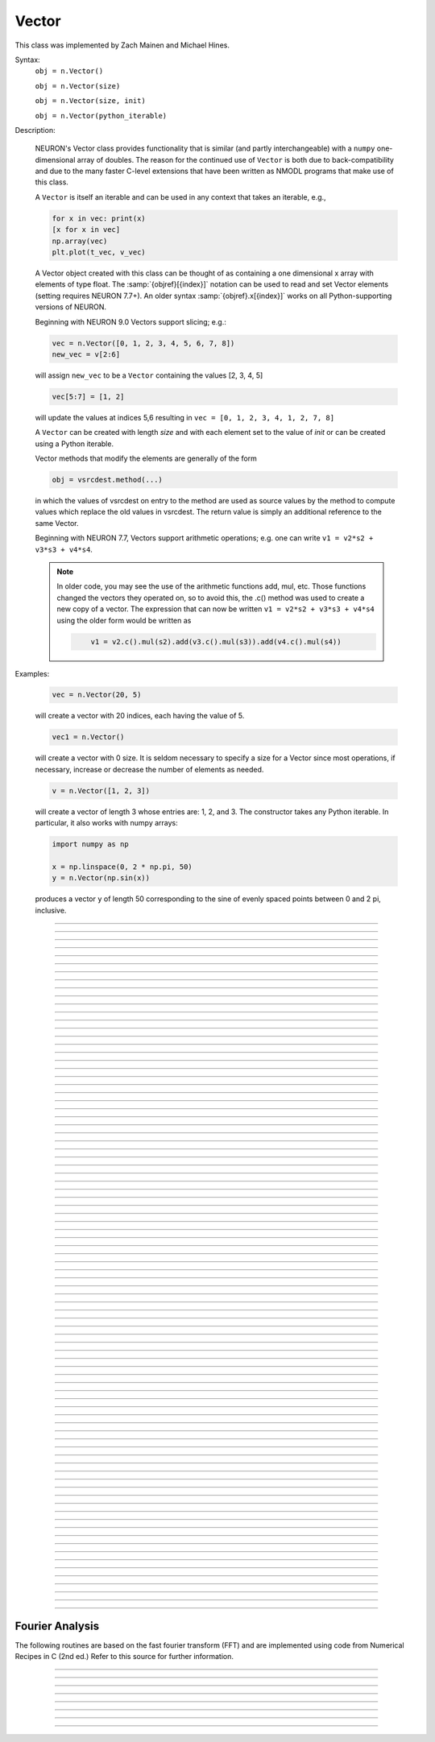 .. _vect:

         
Vector
------



.. class:: Vector

         
    This class was implemented by Zach Mainen and Michael Hines.
         
    Syntax:
        ``obj = n.Vector()``

        ``obj = n.Vector(size)``

        ``obj = n.Vector(size, init)``
        
        ``obj = n.Vector(python_iterable)``

    Description:

        NEURON's Vector class provides functionality that is similar (and partly interchangeable) with a ``numpy``
        one-dimensional array of doubles.  
        The reason for the continued use of ``Vector`` is both due to back-compatibility and due to the many faster C-level
        extensions that have been written as NMODL programs that make use of this class.

        A ``Vector`` is itself an iterable and can be used in any context that takes an iterable, e.g.,

        .. code-block::
           python

           for x in vec: print(x)
           [x for x in vec]
           np.array(vec)
           plt.plot(t_vec, v_vec)

        A Vector object created with this class can be thought of as 
        containing a  one dimensional x array with elements of type float.
        The :samp:`{objref}[{index}]` notation can be used to read and set Vector elements
        (setting requires NEURON 7.7+). An older syntax :samp:`{objref}.x[{index}]` works on
        all Python-supporting versions of NEURON.

        Beginning with NEURON 9.0 Vectors support slicing; e.g.:

        .. code-block::
            python

            vec = n.Vector([0, 1, 2, 3, 4, 5, 6, 7, 8])
            new_vec = v[2:6]

        will assign ``new_vec`` to be a ``Vector`` containing the values [2, 3, 4, 5]

        .. code-block::
            python

            vec[5:7] = [1, 2]

        will update the values at indices 5,6 resulting in ``vec = [0, 1, 2, 3, 4, 1, 2, 7, 8]``

        A ``Vector`` can be created with length *size* and with each element set to the value of *init* or can be created using
        a Python iterable.
         
        Vector methods that modify the elements are generally of the form 

        .. code-block::
            none

            obj = vsrcdest.method(...) 

        in which the values of vsrcdest on entry to the 
        method are used as source values by the method to compute values which replace 
        the old values in vsrcdest.  The return value is simply an additional reference to the same Vector.

        Beginning with NEURON 7.7, Vectors support arithmetic operations; e.g. one can write
        ``v1 = v2*s2 + v3*s3 + v4*s4``.
        
        .. note::
        
            In older code, you may see the use of the arithmetic functions
            add, mul, etc. Those functions changed the vectors they operated on, so to avoid this,
            the .c() method was used to create a new copy of a vector. The expression that can
            now be written ``v1 = v2*s2 + v3*s3 + v4*s4`` using the older form would be written as

            .. code-block::
                none

                    v1 = v2.c().mul(s2).add(v3.c().mul(s3)).add(v4.c().mul(s4))          

    Examples:

        .. code-block::
            python

            vec = n.Vector(20, 5)

        will create a vector with 20 indices, each having the value of 5. 

        .. code-block::
            python

            vec1 = n.Vector()

        will create a vector with 0 size.  It is seldom 
        necessary to specify a size for a Vector since most operations, if necessary, 
        increase or decrease the number of elements as needed. 
        
        .. code-block::
            python
            
            v = n.Vector([1, 2, 3])
        
        will create a vector of length 3 whose entries are: 1, 2, and 3. The
        constructor takes any Python iterable. In particular, it also works
        with numpy arrays:
        
        .. code-block::
            python
            
            import numpy as np
            
            x = np.linspace(0, 2 * np.pi, 50)
            y = n.Vector(np.sin(x))
        
        produces a vector ``y`` of length 50 corresponding to the sine of evenly
        spaced points between 0 and 2 pi, inclusive.
         

    .. seealso::
        :data:`Vector.x`, :meth:`Vector.resize`, :meth:`Vector.apply`
         
----



.. data:: Vector.x


    Syntax:
        ``vec.x[index]``


    Description:
        Elements of a vector can be accessed with ``vec.x[index]`` notation for either access or assignment. 
        Vector indices range from 0 to len(Vector)-1 
        Vector contents can also be accessed with ``vec.get(index)`` or set with ``vec.set(index, value)``

        **This is not recommended for new code; use vec[index] instead.**

    Example:
        ``print(vec.x[0], vec[0])`` prints the value of the 0th (first) element twice. 
         
        ``vec.x[i] = 3`` sets the i'th element to 3. Beginning with NEURON 7.7, it suffices
        to write ``vec[i] = 3`` instead.

        .. code-block::
            python

            h.xpanel("show a field editor") 
            h.xpvalue("last element", vec._ref_x[len(vec)-1]) 
            h.xpanel() 

        Note, however, that there is a potential difficulty with the :func:`xpvalue` field 
        editor since, if vec is resized to be larger than :meth:`Vector.buffer_size` a reallocation of the
        memory will cause the pointer to be invalid. In this case, the field editor will display the string, "Free'd". 

    .. warning::
        ``vec.x[-1]`` or ``vec[-1]`` return or set the value of the last element of the vector but ``vec._ref_x`` cannot be accessed in
        this way.

----

.. method:: Vector.size


    Syntax:
        ``size = vec.size()``


    Description:
        Deprecated in favor of ``len(vec)``; note that ``len(vec) == vec.size()``
        Return the number of elements in the vector. The last element has the index: 
        ``vec.size() - 1`` which can be abbreviated using -1 as above.

        .. code-block::
            python
            
            for i in range(vec.size()):
                print(vec[i])
        
    .. note::
            
        ``for`` loops can also use Vector as an iterable

        .. code-block::
            python

            for item in vec: print(item)

    .. note::
    
        There is a distinction between the size of a vector and the 
        amount of memory allocated to hold the vector. Generally, memory is only 
        freed and reallocated if the size needed is greater than the memory storage 
        previously allocated to the vector. Thus the memory used by vectors 
        tends to grow but not shrink. To reduce the memory used by a vector, one 
        can explicitly call :meth:`Vector.buffer_size` . 
         
    .. seealso::
        :meth:`Vector.buffer_size`

----

.. method:: Vector.resize

    Syntax:
        ``obj = vsrcdest.resize(new_size)``

    Description:
        Resize the ``Vector``.  If the ``Vector`` is made smaller, then trailing elements 
        will be zeroed.  If it is expanded, the new elements will be initialized to 0.0;
        original elements will remain unchanged. 
         
        Warning: Any function that 
        resizes the ``Vector`` to a larger size than its available space will reallocate and thereby
        make existing pointers to the elements invalid 
        (see note in :meth:`Vector.size`). 
        For example, resizing Vectors that have been plotted will remove that Vector 
        from the plot list. Other functions may not be so forgiving and result in 
        a memory error (segmentation violation or unhandled exception). 

    Example:

        .. code-block::
            python

            vec = n.Vector(20, 5) 
            vec.resize(30)  # Appends 10 elements, each having a value of 0
            vec.printf()
            vec.resize(10)  # removes the last 20 elements; values of the first 10 elements are unchanged
        
    .. seealso::
        :meth:`Vector.buffer_size`

----

.. method:: Vector.buffer_size

    Syntax:
        ``space = vsrc.buffer_size()``

        ``space = vsrc.buffer_size(request)``

    Description:
        Returns the length of the double precision array memory allocated to hold the 
        vector. This is NOT the size of the vector. The vector size can efficiently 
        grow up to this value without reallocating memory. 
         
        With an argument, frees the old memory space and allocates new 
        memory space for the vector, copying old element values to the new elements. 
        If the request is less than the size, the size is truncated to the request. 
        For vectors that grow continuously, it may be more efficient to 
        allocate enough space at the outset, or else occasionally change the 
        buffer_size by larger chunks. It is not necessary to worry about the 
        efficiency of growth during a Vector.record since the space available 
        automatically increases by doubling. 

    Example:

        .. code-block::
            python

            y = n.Vector(10) 
            print(len(y))
            print(y.buffer_size())
            y.resize(5) 
            print(len(y))
            print(y.buffer_size())
            print(y.buffer_size(100))
            print(len(y))

----

.. method:: Vector.get


    Syntax:
        ``x = vec.get(index)``

    Description:
        Return the value of a vector element index.

        It is simpler in Python to write ``x = vec[index]`` instead.

----

.. method:: Vector.set


    Syntax:
        ``obj = vec.set(index, value)``


    Description:
        Set vector element index to value.  Equivalent to ``vec[i] = valu`` notation.

----

.. method:: Vector.fill

    Syntax:
        ``obj = vsrcdest.fill(value)``

        ``obj = vsrcdest.fill(value, start, end)``

    Description:
        The first form assigns *value* to every element in vsrcdest. 
         
        If *start* and *end* arguments are present, they specify the index range for the assignment. 

    Example:

        .. code-block::
            python

            vec = n.Vector(20, 5) 
            vec.fill(9, 2, 7) 

        assigns 9 to ``vec[2]`` through ``vec[7]`` 
        (a total of 6 = 7 - 2 + 1 elements) 

        An alternative to the last line using regular Python syntax would be to use slicing:
        .. code-block::
            python

            vec[2:8] = [9] * 6
        
        (The slice index is 2:8 because the beginning is included but the end is not.)

    .. seealso::
        :meth:`Vector.indgen`, :meth:`Vector.append`

----

.. method:: Vector.label

    Syntax:
        ``s = vec.label()``
        
        ``s = vec.label(str_type)``

    Description:
        Label the vector with a string. 
        The return value is the label, which is an empty string if no label has been set. 
        Labels are printed on a Graph when the :meth:`Graph.plot` method is called. 

    Example:

        .. code-block::
            python

            from neuron import n
            vec = n.Vector() 
            print(vec.label())
            vec.label("hello") 
            print(vec.label())


    .. seealso::
        :meth:`Graph.family`, :meth:`Graph.beginline`

----

.. method:: Vector.record

    Syntax:
        ``vdest = vdest.record(var_reference)``

        ``vdest = vdest.record(var_reference, Dt)``

        ``vdest = vdest.record(var_reference, tvec)``

        ``vdest = vdest.record(point_process_object, var_reference, ...)``


    Description:
        Save the stream of values of "*var*" during a simulation into the ``vdest`` vector. 
        Previous record and play specifications of this :class:`Vector` (if any) are destroyed. 
         
        Details: 

        NEURON pointers in python are handled using the ``_ref_`` syntax.  e.g., ``soma(0.5)._ref_v``
    To save a scalar from NEURON that scalar must exist in NEURON's scope.
    

        Transfers take place on exit from :func:`finitialize` and on exit from :func:`fadvance`. 
        At the end of :func:`finitialize`, ``v[0] = var``. At the end of :func:`fadvance`, 
        *var* will be saved if ``t`` (after being incremented by :func:`fadvance`) 
        is equal or greater than the associated time of the 
        next index. The system maintains a set of record vectors and the vector will 
        be removed from the list if the vector or var is destroyed. 
        The vector is automatically increased in size by 100 elements at a time 
        if more space is required, so efficiency will be slightly improved if one 
        creates vectors with sufficient size to hold the entire stream, and plots will 
        be more persistent (recall that resizing may cause reallocation of memory 
        to hold elements and this will make pointers invalid). 
         
        The record semantics can be thought of as:
 
        ``var(t) -> v[index]`` 
         
        The default relationship between ``index`` and 
        ``t`` is ``t = index*dt``. 
 
        In the second form, ``t = index*Dt``. 
 
        In the third form, ``t = tvec[index]``. 
         
        For the local variable timestep method, :meth:`CVode.use_local_dt` and/or multiple 
        threads, :meth:`ParallelContext.nthread` , it is 
        often helpful to provide specific information about which cell the 
        *var* pointer is associated with by inserting as the first arg some POINT_PROCESS 
        object which is located on the cell. This is necessary if the pointer is not 
        a RANGE variable and is much more efficient if it is. The fixed step and global 
        variable time step method do not need or use this information for the 
        local step method but will use it for multiple threads. It is therefore 
        a good idea to supply it if possible. 

        Prior to version 7.7, the record method returned 1.0 .

    .. warning::
        record/play behavior is reasonable but surprising if :data:`dt` is greater than 
        ``Dt``. Things work best if ``Dt`` happens to be a multiple of :data:`dt`. All combinations 
        of record ; play ; ``Dt =>< dt`` ; and tvec sequences 
        have not been tested. 

    Example:

        If NEURON has loaded its standard run library, the time course of membrane potential in the
    middle of a section called "terminal" can be captured to a vector called dv by

        .. code-block::
            python

            dv = n.Vector().record(terminal(0.5)._ref_v) 
            h.run() 

        Note that the next "run" will overwrite the previous time course stored 
        in the vector as it automatically performs an "init" before running a simulation.
    Thus dv should be copied to another vector ( see :func:`copy` ). 
        To remove 
        dv from the list of record vectors, the easiest method is to destroy the instance 
        with 
        ``dv = n.Vector()`` 

        Any of the following makes NEURON load its standard run library:

        - starting NEURON by executing `nrngui -python`
        - executing any of the following statements:
          - from neuron import gui    # also brings up the NEURON Main Menu
          - n.load_file("noload.hoc") # does not bring up the NEURON Main Menu
          - n.load_file("stdrun.hoc") # does not bring up the NEURON Main Menu


    .. seealso::
        :func:`finitialize`, :func:`fadvance`, :func:`play`, :data:`t`, :func:`play_remove`

         

----

.. method:: Vector.play

    Syntax:
        ``vdest = vsrc.play(var_reference, Dt)``

        ``vdest = vsrc.play(var_reference, tvec)``

        ``vdest = vsrc.play(index)``

        ``vdest = vsrc.play(var_reference or stmt, tvec, continuous)``

        ``vdest = vsrc.play(var_reference or stmt, tvec, indices_of_discontinuities_vector)``

        ``vdest = vsrc.play(point_process_object, var_reference, ...)``


    Description:
        The ``vsrc`` vector values are assigned to the "*var*" variable during a simulation. 
         
        The same vector can be played into different variables. 
         
        The index form immediately sets the var (or executes the stmt) with the 
        value of vsrc[index] 
         
        The play semantics can be thought of as 
        ``v[index] -> var(t)`` where t(index) is Dt*index or tvec[index] 
        The discrete event delivery system is used to determine the precise 
        time at which values are copied from vsrc to var. Note that for variable 
        step methods, unless continuity is specifically requested, the function 
        is a step function. Also, for the local variable dt method, var MUST be 
        associated with the cell that contains the section accessed via sec=sec in the arg list 
        (but see the paragraph below about the use of a point_process_object 
        inserted as the first arg). 
         
        For the fixed step method, 
        transfers take place on entry to :func:`finitialize` and  on entry to :func:`fadvance`. 
        At the beginning of :func:`finitialize`, ``var = v[0]``. On :func:`fadvance` a transfer will 
        take place if t will be equal 
        or greater than the associated time of the next index after the ``fadvance`` increment.
    For the variable step methods, transfers take place exactly at the times specified by the Dt 
        or tvec arguments. 
         
        The system maintains a set of play vectors and the vector will be removed 
        from the list if the vector or var is destroyed. 
        If the end of the vector is reached, no further transfers are made (``var`` becomes 
        constant) 
         
        Note well: for the fixed step method, 
        if ``fadvance`` exits with time equal to ``t`` (ie enters at time t-dt), 
        then on entry to ``fadvance``, *var* is set equal to the value of 
        the vector at the index 
        appropriate to time t. Execute tests/nrniv/vrecord.py to see what this implies 
        during a simulation. ie the value of var from ``t-dt`` to t played into by 
        a vector is equal to the value of the vector at ``index(t)``. If the vector 
        was meant to serve as a continuous stimulus function, this results in 
        a first order correct simulation with respect to dt. If a second order correct 
        simulation is desired, it is necessary (though perhaps not sufficient since 
        all other equations in the system must also be solved using methods at least 
        second order correct) to fill the vector with function values at f((i-.5)*dt). 
         
        When continuous is 1 then linear interpolation is used to define the values 
        between time points. However, events at each Dt or tvec are still used 
        and that has beneficial performance implications for variable step methods 
        since vsrc is equivalent to a piecewise linear function and variable step 
        methods can excessively reduce dt as one approaches a discontinuity in 
        the first derivative. Note that if there are discontinuities in the 
        function itself, then tvec should have adjacent elements with the same 
        time value. When a value is greater than the range of 
        the t vector, linear extrapolation of the last two points is used 
        instead of a constant last value. If a constant outside the range 
        is desired, make sure the last two points have the same y value and 
        have different t values (if the last two values are at the same time, 
        the constant average will be returned). 
         
        The ``indices_of_discontinuities_vector`` argument is used to 
        specify the indices in tvec of the times at which discrete events should 
        be used to notify that a discontinuity in the function, or any derivative 
        of the function, occurs. Presently, linear interpolation is used to 
        determine var(t) in the interval between these discontinuities (instead of 
        cubic spline) so the length of steps used by variable step methods near 
        the breakpoints depends on the details of how the parameter being played 
        into affects the states. 
         
        For the local variable timestep method, :meth:`CVode.use_local_dt` and/or multiple 
        threads, :meth:`ParallelContext.nthread` , it is 
        often helpful to provide specific information about which cell the 
        *var* pointer is associated with by inserting as the first arg some POINT_PROCESS 
        object which is located on the cell. This is necessary if the pointer is not 
        a RANGE variable and is much more efficient if it is. The fixed step and global 
        variable time step method do not need or use this information for the 
        local step method but will use it for multiple threads. It is therefore 
        a good idea to supply it if possible. 

        Prior to version 7.7, the play method returned 1.0 .

    .. seealso::
        :meth:`Vector.record`, :meth:`Vector.play_remove`
    
    Example of playing into an Iclamp for varying current:

        .. code-block::
            python

            from neuron import n
            import pylab as plt, numpy as np
            n.load_file('stdrun.hoc')
            sec = n.Section('sec')
            sec.insert(n.pas)
            inp = np.zeros(500)
            inp[50:250] = 1
            pvec = n.Vector().from_python(inp)
            stim = n.IClamp(sec(0.5))
            stim.dur = 1e9
            pvec.play(stim, stim._ref_amp, True)
            rd = {k:n.Vector().record(v) for k,v in zip(['t', 'v', 'stim_i', 'amp'],
                                                        [n._ref_t, sec(0.5)._ref_v, stim._ref_i, stim._ref_amp])}
            h.v_init, h.tstop= -70, 500
            h.run()
            plt.plot(rd['t'], rd['v'])
            plt.show()

            
    Example of playing into a segment's ina:

        .. code-block::
            python
        
            from neuron import n, gui
            import numpy as np

            # create a geometry
            soma = n.Section('soma')

            # insert variables for sodium ions
            soma.insert(h.na_ion)

            # driving stimulus
            t = n.Vector(np.linspace(0, 2 * np.pi, 50))
            y = n.Vector(np.sin(t))

            # play the stimulus into soma(0.5)'s ina
            # the last True means to interpolate; it's not the default, but unless
            # you know what you're doing, you probably want to pass True there
            y.play(soma(0.5)._ref_ina, t, True)

            # setup a graph
            g = n.Graph()
            g.addvar("ina", soma(0.5)._ref_ina)
            g.size(0, 6.28, -1, 1)
            h.graphList[0].append(g)

            # run the simulation
            n.finitialize(-65)
            n.continuerun(6.28)


    A runnable example of using this method for a time-varying current clamp is available
    `here <https://colab.research.google.com/drive/1Jj7Ke1kZSGja1FNNj66XGCdOruKY_oqS?usp=sharing>`_.

----

.. method:: Vector.play_remove


    Syntax:
        ``v.play_remove()``

    Description:
        Removes the vector from BOTH record and play lists. 
        Note that the vector is automatically removed if 
        the variable which is recorded or played is destroyed 
        or if the vector is destroyed. 
        This function is used in those 
        cases where one wishes to keep the vector data even under subsequent runs. 
         
    .. seealso::
        :meth:`Vector.record`, :meth:`Vector.play`
         
----

.. method:: Vector.indgen


    Syntax:
        ``obj = vsrcdest.indgen()``

        ``obj = vsrcdest.indgen(stepsize)``

        ``obj = vsrcdest.indgen(start,stepsize)``

        ``obj = vsrcdest.indgen(start,stop,stepsize)``


    Description:
        Fill the elements of a vector with a sequence of values.  With no 
        arguments, the sequence is integers from 0 to (size-1). 
         
        With only *stepsize* passed, the sequence goes from 0 to 
        *stepsize**(size-1) 
        in steps of *stepsize*.  *Stepsize* does not have to be an integer. 
         
        With *start*, *stop* and *stepsize*, 
        the vector is resized to be 1 + (*stop* - $varstart)/*stepsize* long and the sequence goes from 
        *start* up to and including *stop* in increments of *stepsize*. 

    Example:

        .. code-block::
            python

            vec = n.Vector(100) 
            vec.indgen(5) 

        creates a vector with 100 elements going from 0 to 495 in increments of 5. 

        .. code-block::
            python

            vec.indgen(50, 100, 10) 

        reduces the vector to 6 elements going from 50 to 100 in increments of 10. 

        .. code-block::
            python

            vec.indgen(90, 1000, 30) 

        expands the vector to 31 elements going from 90 to 990 in increments of 30. 
        This is roughly equivalent to the Python code:

        .. code-block::
            python

            vec = n.Vector(range(90, 1000, 30))

        In this case, ``range`` returns a generator and is very memory-efficient.
        By contrast, if we used ``np.arange``, that would create a ``numpy`` array
        which would then be copied over to a new :class:`Vector` object. In most
        cases, readability is a bigger concern than memory and time efficiency,
        but you must decide for yourself which is more important.

    .. seealso::
        :meth:`Vector.fill`, :meth:`Vector.append`
         
----

.. method:: Vector.append

    Syntax:
        ``obj = vsrcdest.append(vec1, vec2, ...)``

    Description:
        Concatenate values onto the end of a vector. 
        The arguments may be either scalars or vectors. 
        The values are appended to the end of the ``vsrcdest`` vector. 

    Example:

        .. code-block::
            python

            vec = n.Vector(10,4) 
            vec1 = n.Vector(10,5) 
            vec2 = n.Vector(10,6) 
            vec.append(vec1, vec2, 7, 8, 9) 
            vec.append(n.Vector([4,1,2,7]))

        turns ``vec`` into a 37 element vector, whose first ten elements = 4, whose 
        second ten elements = 5, whose third ten elements = 6, and whose 31st, 32nd, 
        and 33rd elements = 7, 8, and 9, and 34-37 are 4,1,2,7.  Note that the Vector created to pass the Python list
    into append is immediately discarded. Remember, index 32 refers to the 33rd element. 
         
----

.. method:: Vector.insrt


    Syntax:
        ``obj = vsrcdest.insrt(index, vec1, vec2, ...)``


    Description:
        Inserts values before the index element. 
        The arguments may be either scalars or vectors. 
         
        ``obj.insrt(obj.size, ...)`` is equivalent to ``obj.append(...)`` 
         
----

.. method:: Vector.remove


    Syntax:
        ``obj = vsrcdest.remove(index)``

        ``obj = vsrcdest.remove(start, end)``

    Description:
        Remove the indexed element (or inclusive range) from the vector. 
        The vector is resized. 

----

.. method:: Vector.contains

    Syntax:
        ``numerical_truth_value = vsrc.contains(value)``

    Description:
        Return whether or not 
        the vector contains *value* as at least one 
        of its elements (to within :data:`float_epsilon`). It returns True if the value is found; otherwise
    it returns False. (In NEURON 7.5 and before, this method returned 1 or 0 instead of True or False, respectively.)
    
    Example:

        .. code-block::
            python

            vec = n.Vector(range(0, 49, 5)) 
            vec.contains(30) 

        returns True, meaning the ``Vector`` does contain an element whose value is 30. 

        .. code-block::
            python

            vec.contains(50) 

        returns False.  The vector does not contain an element whose value is 50. 

    .. note::
    
        An n.Vector is a Python iterable, so you can also use Python's ``in``
        keyword: ``5 in n.Vector([1, 5])`` returns ``True``.
    
        
         

----



.. method:: Vector.copy


    Syntax:
        ``obj = vdest.copy(vsrc)``

        ``obj = vdest.copy(vsrc, dest_start)``

        ``obj = vdest.copy(vsrc, src_start, src_end)``

        ``obj = vdest.copy(vsrc, dest_start, src_start, src_end)``

        ``obj = vdest.copy(vsrc, dest_start, src_start, src_end, dest_inc, src_inc)``

        ``obj = vdest.copy(vsrc, vsrcdestindex)``

        ``obj = vdest.copy(vsrc, vsrcindex, vdestindex)``


    Description:
        Copies some or all of ``vsrc`` into ``vdest``. 
        This function can be slightly more efficient than slicing or :meth:`Vector.c` since 
        if vdest contains enough space, memory will not have to 
        be allocated for it. Also it is convenient for those cases 
        in which ``vdest`` is being plotted and therefore reallocation 
        of memory (with consequent removal of vdest from the Graph) 
        is to be explicitly avoided. 


        If the ``dest_start`` argument is present (an integer index), 
        source elements (beginning at ``src[0]``) 
        are copied to ``vdest`` beginning at ``dest[dest_start]``, 
        ``src_start`` and ``src_end`` here refer to indices of ``vsrc``, 
        not ``vdest``. If ``vdest`` is too small for the size required by ``vsrc`` and the 
        arguments, then it is resized to hold the data. 
        If the ``dest`` is larger than required AND there is more than one 
        argument the ``dest`` is NOT resized. 
        One may use -1 for the 
        src_end argument to specify the entire size (instead of the tedious ``len(src)-1``) 
         
        If the second (and third) argument is a :class:`Vector`, 
        the elements of that ``Vector`` are the 
        indices of the ``vsrc`` to be copied to the same indices of the ``vdest``. 
        In this case, the ``vdest`` is not resized and any indices that are out of 
        range of either ``vsrc`` or ``vdest`` are ignored. This function allows mapping 
        of a subset of a source vector into the subset of a destination vector. 
         


    Example:
        To copy the odd elements use:
 
        .. code-block::
            python
        
 
            v1 = n.Vector(range(30))
            v1.printf() 
            
            v2 = n.Vector() 
            v2.copy(v1, 0, 1, -1, 1, 2) 
            v2.printf() 

        To merge or shuffle two vectors into a third, use:
 
        .. code-block::
            python
            
            v1 = n.Vector(range(15)) 
            v1.printf() 
            v2 = n.Vector(range(0, 150, 10)) 
            v2.printf() 
            
            v3 = n.Vector() 
            v3.copy(v1, 0, 0, -1, 2, 1) 
            v3.copy(v2, 1, 0, -1, 2, 1) 
            v3.printf()


    Example:

        .. code-block::
            python

            vec = n.Vector(100, 10) 
            vec1 = n.Vector(range(5, 110, 10)) 
            vec.copy(vec1, 50, 3, 6) 

        turns ``vec`` from a 100 element into a 54 element vector. 
        The first 50 elements will each have the value 10 and the last four will 
        have the values 35, 45, 55, and 65 respectively. 

    .. warning::
        Vectors copied to themselves are not usually what is expected. eg. 

        .. code-block::
            python

            vec = n.Vector(range(20))
            vec.copy(vec, 10) 

        produces  a 30 element vector cycling three times from 0 to 9. However 
        the self copy may work if the src index is always greater than or equal 
        to the destination index. 

         

----



.. method:: Vector.c


    Syntax:
        ``newvec = vsrc.c()``

        ``newvec = vsrc.c(srcstart)``

        ``newvec = vsrc.c(srcstart, srcend)``


    Description:
        Return a new ``n.Vector`` which is a copy of the ``vsrc`` Vector, but does not copy 
        the label. For a complete copy including the label use :meth:`Vector.cl`. 
        (Identical to the :meth:`Vector.at` function but has a short name that suggests 
        copy or clone). Useful in the construction of filter chains. 

        In versions of NEURON before 7.7, this was often used in building Vectors
        from other Vectors, e.g. ``vec2 = vec1.c().add(1)``; in new code, it is
        recommended to use the shorter equivalent ``vec2 = vec1 + 1``.

        The three syntaxes shown above are equivalent to the following slices:
        * ``newvec = vsrc[:]``
        * ``newvec = vsrc[srcstart:]``
        * ``newvec = vsrc[srcstart:srcend + 1]``

        In particular, slices are copies (not views) into a :class:`Vector` and the 
        ``srcend`` argument is included when using the ``.c`` method.

         

----



.. method:: Vector.cl


    Syntax:
        ``newvec = vsrc.cl()``

        ``newvec = vsrc.cl(srcstart)``

        ``newvec = vsrc.cl(srcstart, srcend)``


    Description:
        Return a n.Vector which is a copy, including the label, of the vsrc vector. 
        (Similar to the :meth:`Vector.c` function which does not copy the label) 
        Useful in the construction of filter chains.
        ``srcend``, if specified, is included.

         

----



.. method:: Vector.at


    Syntax:
        ``newvec = vsrc.at()``

        ``newvec = vsrc.at(start)``

        ``newvec = vsrc.at(start, end)``


    Description:
        Return a :class:`Vector` consisting of all or part of another. 
         
        This function predates the introduction of the vsrc.c, "clone", function 
        which is synonymous but is retained for backward compatibility. 
         
        It merely avoids the necessity of a ``vdest = n.Vector()`` command and 
        is equivalent to 

        .. code-block::
            python

            vdest = n.Vector() 
            vdest.copy(vsrc, start, end) 


    Example:

        .. code-block::
            python

            vec = n.Vector(range(10, 51, 2)) 
            vec1 = vec.at(2, 10) 

        creates ``vec1`` with 9 elements which correspond to the values at indices 
        2 - 10 in ``vec``.  The contents of ``vec1`` would then be, in order: 14, 16, 18, 
        20, 22, 24, 26, 28, 30. 

         

----



.. method:: Vector.from_double


    Syntax:
        ``obj = vdest.from_double(n, pointer)``


    Description:
        Resizes the :class:`Vector` to size ``n`` and copies the values from the double array 
        to the vector.
        
    Examples:
    
        Interacting with a HOC array:
        
        .. code-block::
            python
            
            from neuron import n
            
            # create and populate a HOC array
            h('double px[5]')
            h.px[0] = 5
            h.px[3] = 2
            
            # transfer the data
            v.from_double(5, n._ref_px[0])
            
            # print out the vector
            v.printf()
        
        Copying from a numpy array into an existing vector:
        
        .. code-block::
            python
            
            from neuron import n
            import neuron
            import numpy as np

            # the 'd' here indicates that this is an array of doubles
            a = np.array([5, 1, 6], 'd')
            v = n.Vector()

            v.from_double(3, neuron.numpy_element_ref(a, 0))

            v.printf()
            
            
            
        
    .. note::
    
        To create         
        a new vector from a numpy array just use
        ``v = n.Vector(python_iterable)``.
            

----



.. method:: Vector.where


    Syntax:
        ``obj = vdest.where(vsource, opstring, value1)``

        ``obj = vdest.where(vsource, op2string, value1, value2)``

        ``obj = vsrcdest.where(opstring, value1)``

        ``obj = vsrcdest.where(op2string, value1, value2)``


    Description:
        ``vdest`` is vector consisting of those elements of the given vector, ``vsource`` 
        that match the condition opstring. 
         
        Opstring is a string matching one of these (all comparisons 
        are with respect to :data:`float_epsilon` ): ``"=="``, ``"!="``, ``">"``, ``"<"``, ``">="``, ``"<="``

        Op2string requires two numbers defining open/closed ranges and matches one 
        of these: ``"[]"``, ``"[)"``, ``"(]"``, ``"()"``

        Sometimes, it is advantageous to avoid reallocating memory for ``vdest``, however
        in practice, it may often be more convenient to create a new :class:`Vector`,
        store the results into there, and save the return (see the first example below).
         

    Example:

        .. code-block::
            python

            vec = n.Vector(range(0, 245, 10))
            vec1 = n.Vector().where(vec, ">=", 50) 

        creates ``vec1`` with 20 elements ranging in value from 50 to 240 in 
        increments of 10. 

        .. code-block::
            python

            import random
            vec = n.Vector([random.uniform(10, 20) for _ in range(25)])
            vec1 = n.Vector() 
            vec1.where(vec, ">", 15) 

        creates ``vec1`` with random elements gotten from ``vec`` which have values 
        greater than 15.  The elements in ``vec1`` will be ordered 
        according to the order of their appearance in ``vec``. 

        A similar effect could be obtained by creating a new :class:`Vector` from the
        results of a list comprehension 

    .. seealso::
        :meth:`Vector.indvwhere`, :meth:`Vector.indwhere`

         

----



.. method:: Vector.indwhere


    .. seealso::
        :meth:`Vector.indvwhere`

         

----



.. method:: Vector.indvwhere


    Syntax:
        ``i = vsrc.indwhere(opstring, value)``

        ``i = vsrc.indwhere(op2string, low, high)``

        ``obj = vsrcdest.indvwhere(opstring, value)``

        ``obj = vdest.indvwhere(vsource, op2string, low, high)``


    Description:
        The  ``i = vsrc`` form returns the index of the first element of v matching 
        the criterion given by the opstring. If there is no match, the return value 
        is -1. 
         
        ``vdest`` is a vector consisting of the indices of those elements of 
        the source vector that match the condition opstring. 
         
        Opstring is a string matching one of these: ``"=="``, ``"!="``, ``">"``, ``"<"``, ``">="``, ``"<="``


        Op2string is a string matching one of these: ``"[]"``, ``"[)"``, ``"(]"``, ``"()"``

         
        Comparisons are relative to the :data:`float_epsilon` global variable. 
         

    Example:

        .. code-block::
            python

            import numpy as np
            vs = n.Vector(np.arange(0, 0.95, 0.1))
            print(list(vs)) 
             
            print(vs.indwhere(">", .3))
            print(f"note roundoff error, vs[3] - 0.3 = {vs[3] - 0.3}")
            print(vs.indwhere("==", .5))
             
            vd = n.Vector().indvwhere(vs, "[)", .3, .7) 
            print(list(vd))

    .. warning::

        :class:`Vector` objects only store doubles, so the values in `vd` are all
        doubles (Python floats) and thus need to be cast to an integer with ``int`` before
        using them with `[]` to get :class:`Vector` elements.
         

    .. seealso::
        :meth:`Vector.where`

         

----



.. method:: Vector.fwrite


    Syntax:
        ``n = vsrc.fwrite(fileobj)``

        ``n = vsrc.fwrite(fileobj, start, end)``


    Description:
        Write the vector ``vec`` to an open *fileobj* of type :class:`File` in 
        machine dependent binary format. 
        You must keep track of the vector's 
        size for later reading, so it is recommended that you store the size of the 
        vector as the first element of the file. 
         
        It is almost always better to use :func:`vwrite` since it stores the size 
        of the vector automatically and is more portable since the corresponding 
        vread will take care of machine dependent binary byte ordering differences. 
         
        Return value is the number of items. (0 if error) 
         
        :func:`fread` is used to read a file containing numbers stored by ``fwrite`` but 
        must have the same size.

        :class:`Vector` objects can also be saved and loaded via Python's ``pickle`` module,
        saved as ``numpy`` objects with ``np.save`` and converted to lists and then saved
        with the ``json`` module.

         

----



.. method:: Vector.fread


    Syntax:
        ``n = vdest.fread(fileobj)``

        ``n = vdest.fread(fileobj, n)``

        ``n = vdest.fread(fileobj, n, precision)``


    Description:
        Read the elements of a vector from the file in binary as written by :meth:`~Vector.fwrite`. 
        If the argument *n* is present, the ``Vector`` is resized before reading. Note that 
        files created with :meth:`~Vector.fwrite` cannot be :meth:`~Vector.fread` on a machine with different 
        byte ordering. For example, Spark and Intel CPUs have different byte ordering. 
        (Intel- and arm-based macs are both little-endian, so you can move files between them.)
         
        It is almost always better to use :meth:`~Vector.vwrite` in combination with :meth:`~Vector.vread`
        since the corresponding vread will take care of machine-dependent binary byte ordering differences. 
        See vwrite for the meaning of the *precision* argment. 
         
        Return value is 1 (no error checking). 

         

----



.. method:: Vector.vwrite


    Syntax:
        ``n = vec.vwrite(fileobj)``

        ``n = vec.vwrite(fileobj, precision)``


    Description:
        Write the vector in binary format 
        to an already opened for writing *fileobj* of type 
        :class:`File`. 
        :meth:`~Vector.vwrite` is easier to use than :meth:`~Vector.fwrite`
        since it stores the size of the vector and type information 
        for a more 
        automated read/write. The file data can also be vread on a machine with 
        different byte ordering. e.g. you can vwrite with an Intel or ARM CPU and vread 
        on a sparc. 
        Precision formats 1 and 2 employ a simple automatic 
        compression which is uncompressed automatically by vread.  Formats 3 and 4 
        remain uncompressed. 
         
        Default precision is 4 (double) because this is the usual type 
        used for numbers in oc and therefore requires no conversion or 
        compression 

        .. list-table::
            :header-rows: 1

            * - Value
              - Type
              - Description
              - Size
            * - 1
              - char
              - shortest
              - 8 bits
            * - 2
              - short
              - 
              - 16 bits
            * - 3
              - float
              - 
              - 32 bits
            * - 4
              - double
              - longest
              - 64 bits
            * - 5
              - int
              - 
              - sizeof(int) bytes

        .. warning::
        
            These are useful primarily for storage of data: exact 
            values will not necessarily be maintained due to the conversion 
            process.

            For type 5, these are stored as C-style integers. Unlike Python
            integers, C-style integers have a fixed size and a fixed range.
         
        Return value is 1. Only if the type field is invalid will the return 
        value be 0. 

         

----



.. method:: Vector.vread


    Syntax:
        ``n = vec.vread(fileobj)``


    Description:
        Read vector from binary format file written with :meth:`~Vector.vwrite`. 
        Size and data type have 
        been stored by :meth:`~Vector.vwrite` to allow correct retrieval syntax, byte ordering, and 
        decompression (where necessary).  The vector is automatically resized. 
        Return value is 1. (No error checking.) 

    Example:

        .. code-block::
            python

            v1 = n.Vector(range(20, 31, 2))
            v1.printf() 
            f = h.File() 
            f.wopen("temp.tmp") 
            v1.vwrite(f) 
             
            v2 = n.Vector() 
            f.ropen("temp.tmp") 
            v2.vread(f) 
            v2.printf() 


         

----



.. method:: Vector.printf


    Syntax:
        ``n = vec.printf()``

        ``n = vec.printf(format_string)``

        ``n = vec.printf(format_string, start, end)``

        ``n = vec.printf(fileobj)``

        ``n = vec.printf(fileobj, format_string)``

        ``n = vec.printf(fileobj, format_string, start, end)``


    Description:
        Print the values of the Vector in ASCII either to the screen or a :class:`File` instance 
        (if ``fileobj`` is present).  *start* and *end* enable you to specify 
        which particular set of indexed values to print. 
        Use ``format_string`` for formatting the output of each element. 
        This string must contain exactly one ``%f``, ``%g``, or ``%e``, 
        but can also contain additional formatting instructions. 
         
        Return value is number of items printed. 

    Example:

        .. code-block::
            python

            import numpy as np
            vec = n.Vector(np.arange(0, 0.95, 0.1)) 
            vec.printf("%8.4f\n") 

        prints the numbers 0.0000 through 0.9000 in increments of 0.1.  Each number will 
        take up a total of eight spaces, will have four decimal places 
        and will be printed on its own line. 

    .. warning::
        No error checking is done on the format string and invalid formats can cause 
        segmentation violations. 

         

----



.. method:: Vector.scanf


    Syntax:
        ``n = vec.scanf(fileobj)``

        ``n = vec.scanf(fileobj, n)``

        ``n = vec.scanf(fileobj, c, nc)``

        ``n = vec.scanf(fileobj, n, c, nc)``


    Description:
        Read ascii values from a :class:`File` instance (must already be opened for reading) 
        into vector.  If present, scanning takes place til *n* items are 
        read or until EOF. Otherwise, ``vec.scanf`` reads until end of file. 
        If reading 
        til eof, a number followed 
        by a newline must be the last string in the file. (no trailing spaces 
        after the number and no extra newlines). 
        When reading til EOF, the vector grows approximately by doubling when 
        its currently allocated space is filled. To avoid the overhead of 
        memory reallocation when scanning very long vectors (e.g. > 50000 elements) 
        it is a good idea to presize the vector to a larger value than the 
        expected number of elements to be scanned. 
        Note that although the Vector is resized to 
        the actual number of elements scanned, the space allocated to the 
        Vector remains available for growth. See :meth:`Vector.buffer_size` . 
         
        Read from 
        column *c* of *nc* columns when data is in column format.  It numbers 
        the columns beginning from 1. 
         
        The scan takes place at the current position of the file. 
         
        Return value is number of items read. 

    .. seealso::
        :meth:`Vector.scantil`

         

----



.. method:: Vector.scantil


    Syntax:
        ``n = vec.scantil(fileobj, sentinel)``

        ``n = vec.scantil(fileobj, sentinel, c, nc)``


    Description:
        Like :meth:`Vector.scanf` but scans until it reads a value equal to the 
        sentinel. e.g., -1e15 is a possible sentinel value in many situations. 
        The Vector does not include the sentinel value. The file pointer is 
        left at the character following the sentinel. 
         
        Read from 
        column *c* of *nc* columns when data is in column format.  It numbers 
        the columns beginning from 1. The scan stops when the sentinel is found in 
        any position prior to column c+1 but it is recommended that the sentinel 
        appear by itself on its own line. The file pointer is left at the 
        character following the sentinel. 
         
        The scan takes place at the current position of the file. 

        *fileobj* here is an instance of :class:`File` that has been opened for reading;
        it is not a Python file object.
         
        Return value is number of items read. 

         

----



.. method:: Vector.plot


    Syntax:
        ``obj = vec.plot(graphobj)``

        ``obj = vec.plot(graphobj, color, brush)``

        ``obj = vec.plot(graphobj, x_vec)``

        ``obj = vec.plot(graphobj, x_vec, color, brush)``

        ``obj = vec.plot(graphobj, x_increment)``

        ``obj = vec.plot(graphobj, x_increment, color, brush)``


    Description:
        Plot vector in a :class:`Graph` object.  The default is to plot the elements of the 
        vector as y values with their indices as x values.  An optional 
        argument can be used to 
        specify the x-axis.  Such an argument can be either a 
        vector, *x_vec*, in which case its values are used for x values, or 
        a scalar,  *x_increment*, in 
        which case x is incremented according to this number. 
         
        This function plots the 
        ``vec`` values that exist in the vector at the time of graph flushing or window 
        resizing. The alternative is ``vec.line()`` which plots the vector values 
        that exist at the time of the call to ``plot``.  It is therefore possible with 
        ``vec.line()`` to produce multiple plots 
        on the same graph. 
         
        Once a vector is plotted, it is only necessary to call ``graphobj.flush()`` 
        in order to display further changes to the vector.  In this way it 
        is possible to produce rather rapid line animation. 
         
        If the Vector label is not empty it will be used as the label for 
        the line on the Graph. 
         
        Resizing a Vector that has been plotted will remove it from the Graph. 
         
        The number of points plotted is the minimum of vec.size and x_vec.size 
        at the time ``vec.plot`` is called. x_vec is assumed to be an unchanging 
        Vector. 
         

    Example:

        .. code-block::
            python

            from neuron import n, gui
            import time
            import numpy as np
            
            g = n.Graph() 
            g.size(0, 10, -1, 1) 
            vec = n.Vector(np.sin(np.arange(0, 10, 0.1))) 
            vec.plot(g, 0.1) 
            def do_run():
                for i in range(len(vec)):
                    vec.rotate(1)
                    g.flush()
                    h.doNotify()
                    time.sleep(0.01)

            h.xpanel("") 
            h.xbutton("run", do_run) 
            h.xpanel() 


        .. image:: ../../images/vector-plot.png
            :align: center

    .. seealso::
        :meth:`Grapn.Vector`

         

----



.. method:: Vector.line


    Syntax:
        ``obj = vec.line(graphobj)``

        ``obj = vec.line(graphobj, color, brush)``

        ``obj = vec.line(graphobj, x_vec)``

        ``obj = vec.line(graphobj, x_vec, color, brush)``

        ``obj = vec.line(graphobj, x_increment)``

        ``obj = vec.line(graphobj, x_increment, color, brush)``


    Description:
        Plot vector on a :class:`Graph`.  Exactly like ``.plot()`` except the vector 
        is *not* plotted by reference so that the values may be changed 
        subsequently w/o disturbing the plot.  It is therefore possible to produce 
        a number of plots of the same function on the same graph, 
        without erasing any previous plot. 
         
        The line on a graph is given the :meth:`Graph.label` if the label is not empty. 
         
        The number of point plotted is the minimum of ``len(vec)`` and ``len(x_vec)``. 
         

    Example:

        .. code-block::
            python

            from neuron import n, gui
            import numpy as np
            
            g = n.Graph() 
            g.size(0, 10, -1, 1) 
            vec = n.Vector(np.sin(np.arange(0, 10, 0.1))) 
            for i in range(4):
                vec.line(g, 0.1)
                vec.rotate(10)

        .. image:: ../../images/vector-line.png
            :align: center


    .. seealso::
        :meth:`Graph.family`

         

----



.. method:: Vector.ploterr


    Syntax:
        ``obj = vec.ploterr(graphobj, x_vec, err_vec)``

        ``obj = vec.ploterr(graphobj, x_vec, err_vec, size)``

        ``obj = vec.ploterr(graphobj, x_vec, err_vec, size, color, brush)``


    Description:
        Similar to ``vec.line()``, but plots error bars with size +/- the elements 
        of vector *err_vec*. 
         
        *size* sets the width of the seraphs on the error bars to a number 
        of printer dots. 
         
        *brush* sets the width of the plot line.  0=invisible, 
        1=minimum width, 2=1point, etc. 
         

    Example:

        .. code-block::
            python

            g = n.Graph() 
            g.size(0, 100, 0, 250) 
            vec = n.Vector(range(0, 201, 20)) 
            xvec = n.Vector(range(0, 101, 10)) 
            errvec = n.Vector() 
             
            errvec.copy(xvec) 
            errvec.apply("sqrt") 
            vec.ploterr(g, xvec, errvec, 10) 
            vec.mark(g, xvec, "O", 5) 


        .. image:: ../../images/vector-ploterr.png
            :align: center
         



        creates a graph which has x values of 0 through 100 in increments of 10 and 
        y values of 0 through 200 in increments of 20.  At each point graphed, vertical 
        error bars are also drawn which are the +/- the length of the square root of the 
        values 0 through 100 in increments of 10.  Each error bar has seraphs which are 
        ten printer points wide. The graph is also marked with filled circles 5 printers 
        points in diameter. 

         

----



.. method:: Vector.mark


    Syntax:
        ``obj = vec.mark(graphobj, x_vector)``

        ``obj = vec.mark(graphobj, x_vector, "style")``

        ``obj = vec.mark(graphobj, x_vector, "style", size)``

        ``obj = vec.mark(graphobj, x_vector, "style", size, color, brush)``

        ``obj = vec.mark(graphobj, x_increment)``

        ``obj = vec.mark(graphobj, x_increment, "style", size, color, brush)``


    Description:
        Similar to ``vec.line``, but instead of connecting by lines, it make marks, 
        centered at the indicated position, which do not change size when 
        window is zoomed or resized. The style is a single character 
        ``|,-,+,o,O,t,T,s,S`` where ``o,t,s`` stand for circle, triangle, square 
        and capitalized means filled. Default size is 12 points. 

         

----



.. method:: Vector.histogram


    Syntax:
        ``newvect = vsrc.histogram(low, high, width)``


    Description:
        Create a histogram constructed by binning the values in ``vsrc``. 
         
        Bins run from *low* to *high* in divisions of *width*.  Data outside 
        the range is not binned. 
         
        This function returns a vector that contains the counts in each bin, so while it is 
        to execute ``newvect = n.Vector()``. 
         
        The first element of ``newvect`` is 0 (``newvect[0] = 0``). 
        For ``ii > 0``, ``newvect[ii]`` equals the number of 
        items 
        in ``vsrc`` whose values lie in the half open interval 
        ``[a,b)`` 
        where ``b = low + ii*width`` and ``a = b - width``. 
        In other words, ``newvect[ii]`` is the number of items in 
        ``vsrc`` 
        that fall in the bin just below the boundary ``b``. 
         
         

    Example:

        .. code-block::
            python

             
            rand = h.Random() 
            rand.negexp(1) 
             
            interval = n.Vector(100) 
            interval.setrand(rand) # random intervals 
             
            hist = interval.histogram(0, 10, 0.1) 
             
            # and for a manhattan style plot ... 
            g = n.Graph() 
            g.size(0, 10, 0, 30) 
            # create an index vector with 0,0, 1,1, 2,2, 3,3, ... 
            v2 = n.Vector(2*len(hist))
            v2.indgen(0.5)  
            v2.apply(int)  
              
            v3 = n.Vector(1)  
            v3.index(hist, v2)  
            v3.rotate(-1)            # so different y's within each pair 
            v3[0] = 0  
            v3.plot(g, v2)

        .. image:: ../../images/vector-histogram.png
            :align: center



        creates a histogram of the occurrences of random numbers 
        ranging from 0 to 10 in divisions of 0.1. 

         

----



.. method:: Vector.hist


    Syntax:
        ``obj = vdest.hist(vsrc, low, size, width)``


    Description:
        Similar to :meth:`~Vector.histogram` (but notice the different argument meanings. 
        Put a histogram in *vdest* by binning 
        the data in *vsrc*. 
        Bins run from *low* to ``low + size * width`` 
        in divisions of *width*. 
        Data outside 
        the range is not binned. 

         

----



.. method:: Vector.sumgauss


    Syntax:
        ``newvect = vsrc.sumgauss(low, high, width, var)``

        ``newvect = vsrc.sumgauss(low, high, width, var, weight_vec)``


    Description:
        Create a vector which is a curve calculated by summing gaussians of 
        area 1 centered on all the points in the vector.  This has the 
        advantage over ``histogram`` of not imposing arbitrary bins. *low* 
        and *high* set the range of the curve. 
        *width* determines the granularity of the 
        curve. *var* sets the variance of the gaussians. 
         
        The optional argument ``weight_vec`` is a vector which should be the same 
        size as ``vec`` and is used to scale or weight the gaussians (default is 
        for them all to have areas of 1 unit). 
         
        This function returns a vector, so while it is 
        to declare *vectobj* as a ``n.Vector()``. 
         
        To plot, use ``v.indgen(low,high,width)`` for the x-vector argument. 

    Example:

        .. code-block::
            python

             
            r = h.Random() 
            r.normal(1, 2) 
             
            data = n.Vector(100) 
            data.setrand(r) 
             
            hist = data.sumgauss(-4, 6, 0.5, 1) 
            x = n.Vector(len(hist))
            x.indgen(-4, 6, 0.5) 
             
            g = n.Graph() 
            g.size(-4, 6, 0, 30) 
            hist.plot(g, x) 


         

----



.. method:: Vector.smhist


    Syntax:
        ``obj = vdest.smhist(vsrc, start, size, step, var)``

        ``obj = vdest.smhist(vsrc, start, size, step, var, weight_vec)``


    Description:
        Very similar to :func:`sumgauss` . Calculate a smooth histogram by convolving 
        the raw data set with a gaussian kernel.  The histogram begins at 
        ``varstart`` and has ``varsize`` values in increments of size ``varstep``. 
        ``varvar`` sets the variance of the gaussians. 
        The optional argument ``weight_vec`` 
        is a vector which should be the same size as ``vsrc`` and is used to scale or 
        weight the number of data points at a particular value. 

         

----



.. method:: Vector.ind


    Syntax:
        ``newvect = vsrc.ind(vindex)``


    Description:
        Return a :class:`Vector` consisting of the elements of ``vsrc`` whose indices are given 
        by the elements of ``vindex``. 
         

    Example:

        .. code-block::
            python

            vec = n.Vector(range(0, 500, 5)) 
            vec2 = n.Vector(range(49, 60))
            vec1 = vec.ind(vec2) 

        creates ``vec1`` to contain the fiftieth through the sixtieth elements
        (recall Vectors like Python lists are 0 indexed and range does not include the
        end point) of ``vec2`` 
        which would have the values 245 through 295 in increments of 5. 
    
    .. note::

        If, as in the example, the indices are in order and separated by
        a constant amount, one could equivalently use slicing, e.g., 
        ``vec1 = vec[49:60]``. (Requires NEURON 9+).
         

         

----



.. method:: Vector.addrand


    Syntax:
        ``obj = vsrcdest.addrand(randobj)``

        ``obj = vsrcdest.addrand(randobj, start, end)``


    Description:
        Adds random values to the elements of the vector by sampling from the 
        same distribution as last picked in the Random object *randobj*. 

    Example:

        .. code-block::
            python

            from neuron import n, gui

            vec = n.Vector(50) 
            g = n.Graph() 
            g.size(0,50,0,100) 
            r = h.Random() 
            r.poisson(0.2) 
            vec.plot(g)

            def race():
                vec.fill(0)
                for i in range(300):
                    vec.addrand(r)
                    g.flush()
                    h.doNotify()

            race()  

----



.. method:: Vector.setrand


    Syntax:
        ``obj = vdest.setrand(randobj)``

        ``obj = vdest.setrand(randobj, start, end)``


    Description:
        Sets random values for the elements of the vector by sampling from the 
        same distribution as last picked in *randobj*. 

        *randobj* is an instance of :class:`Random` not a Python random object.

        Note that both the *start* and *end* indices are included in the randomization.

    Example:

        .. code-block::
            python

            from neuron import n
            import matplotlib.pyplot as plt

            vec = n.Vector(10_000)
            r = h.Random()
            r.normal(0, 1)  # sets the distribution we want
            vec.setrand(r)
            plt.hist(vec, bins=50)
            plt.show() 

        .. image:: ../../images/vector-setrand.png
            :align: center
    
    .. note::

        To do something approximately equivalent in Python with a Python
        random number generator, in NEURON 9+ assign to a slice of the Vector, e.g.,

        .. code-block::
            python

            import random
            vec[40:60] = [random.normalvariate(0, 1) for _ in range(40, 60)]

        Remember that this assigns to indivies 40 - 59, not 40 - 60 (i.e., the end
        of a slice is not included.)

----



.. method:: Vector.sin


    Syntax:
        ``obj = vdest.sin(freq, phase)``

        ``obj = vdest.sin(freq, phase, dt)``


    Description:
        Generate a sin function in vector ``vec`` with frequency *freq* hz, phase 
        *phase* in radians.  *dt* is assumed to be 1 msec unless specified. 

         

----



.. method:: Vector.apply


    Syntax:

        ``obj = vsrcdest.apply(pyfunction)``

        ``obj = vsrcdest.apply(pyfunction, start, end)``

        ``obj = vsrcdest.apply("hocfunc")``

        ``obj = vsrcdest.apply("hocfunc", start, end)``


    Description:
        Apply a function to each of the elements in the vector. It
        must take only one scalar argument and return a scalar. 
        The result is stored in the Vector; it does not create a new vector.
        The return value is the Vector itself; ths allows chaining multiple
        calls to ``apply``.

        If a string is supplied, the string is assumed to refer to the name
        of some function defined known to HOC (in particular, do not pass
        the name of a Python function as a string). For this format, provide
        only the function name as a string, not the parentheses.

    Example:

        .. code-block::
            python

            vec = n.Vector([1, 2, 20])
            def my_function(x):
                if x > 13:
                    return x * x + 7
                else:
                    return x - 2

            vec.apply(my_function) 

            print(list(vec))  # [-1.0, 0.0, 407.0]

        applies the Python function ``my_function`` to all elements of the vector ``vec``.
    
    Example:

        This example demonstrates chaining. For each value in ``vec``, we take the sine.
        We then apply the ReLU function. Thus we end up with a Vector that has the sine
        of the original values where that sine is positive, and 0 otherwise.

        .. code-block::
            python

            relu = lambda x: x if x > 0 else 0
            vec.apply(h.sin).apply(relu)

    Example:

        .. code-block::
            python

            vec.apply("sin", 0, 9) 

        applies the HOC sin function to the first ten elements of the Vector ``vec``. 

    .. note::

        Support for Python functions was added in NEURON 9.

        Prior to NEURON 9, extra arguments in the call to ``apply`` were ignored;
        beginning in NEURON 9, calling ``apply`` with extra arguments will raise an
        error.



         

----



.. method:: Vector.reduce


    Syntax:
        ``x = vsrc.reduce("func")``

        ``x = vsrc.reduce("func", base)``

        ``x = vsrc.reduce("func", base, start, end)``


    Description:
        Pass all elements of a vector through a HOC function and return the sum of 
        the results.  Use *base* to initialize the value x. 
        Note that the function name must be in quotes and that the parentheses 
        are omitted. 

    Example:

        .. code-block::
            python

            from neuron import n
            vec = n.Vector(range(0, 10, 2))
            h("func sq(){return $1*$1}")
            print(vec.reduce("sq", 100))

        displays the value 320. 
         
        100 + 0*0 + 2*2 + 4*4 + 6*6 + 8*8 + 10*10 = 320 
        
    Although reduce only works with HOC functions, it can be emulated in Python
    using generators and the ``sum`` function. For example, the last
    two lines of the above example are equivalent to:
    
        .. code-block::
            python
         
            def sq(x):
                return x * x
            print(sum((sq(x) for x in vec), 100))
         

----



.. method:: Vector.floor


    Syntax:
        ``vec = vec.floor()``


    Description:
        Rounds toward negative infinity. Note that :data:`float_epsilon` is not 
        used in this calculation. The Vector is modified in place and the return
        value is the Vector itself, to allow for chaining.

        This is a slightly faster equivalent to:

        .. code-block::
            python

            import math
            vec.apply(math.floor)

        Calling ``np.floor(vec)`` is similar, but would return a numpy array, not a Vector.
         
         

----



.. method:: Vector.to_python


    Syntax:
        ``pythonlist = vec.to_python()``

        ``pythonlist = vec.to_python(pythonlist)``

        ``numpyarray = vec.to_python(numpyarray)``


    Description:
        Copy the vector elements from the NEURON vector to a pythonlist or 
        1-d numpyarray. If the arg exists the pythonobject must have the same 
        size as the NEURON vector. 

        The first form is equivalent to ``pythonlist = list(vec)``.

         

----



.. method:: Vector.from_python


    Syntax:
        ``vec = vec.from_python(pythonlist)``

        ``vec = vec.from_python(numpyarray)``


    Description:
        Copy the python list elements into the NEURON vector. The elements must be 
        numbers that are convertible to doubles. 
        Copy the numpy 1-d array elements into the NEURON vector. 
        The Vector is resized. 


----


.. method:: Vector.as_numpy()


    Syntax:
        ``numpyarray = vec.as_numpy()``


    Description:
    
        The numpyarray points into the data of the NEURON Vector, i.e. does not
        copy the data. Do not
        use the numpyarray if the Vector is destroyed.


    Example:

        .. code-block::
            python

            from neuron import n
            v = n.Vector(range(5))
            n = v.as_numpy()
            print(n) #[0.  1.  2.  3.  4.]
            v[1] += 10
            n[2] += 20
            print(n) #[  0.  11.  22.   3.   4.]
            v.printf() #0	11	22	3	4


----


.. method:: Vector.fit


    Syntax:
        ``error = data_vec.fit(fit_vec,"fcn",indep_vec, pointer1, [pointer2], ... [pointerN])``


    Description:
        Use a simplex algorithm to find parameters *p1* through *pN* such to 
        minimize the mean squared error between the "data" contained in 
        ``data_vec`` and the approximation generated by the user-supplied "*fcn*" 
        applied to the elements of ``indep_vec``. 
         
        *fcn* must take one argument which is the main independent variable 
        followed by one or more arguments which are tunable parameters which 
        will be optimized.  Thus the arguments to .fit following "*fcn*" should 
        be completely analogous to the arguments to fcn itself.  The 
        difference is that the args to fcn must all be scalars while the 
        corresponding args to .fit will be a vector object (for the 
        independent variable) and pointers to scalars (for the remaining 
        parameters). 
         
        The results of a call to .fit are three-fold.  First, the parameters 
        of best fit are returned by setting the values of the variables *p1* to 
        *pN* (possible because they are passed as pointers).  Second, the values 
        of the vector fit_vec are set to the fitted function.  If ``fit_vec`` is 
        not passed with the same size as ``indep_vec`` and ``data_vec``, it is resized 
        accordingly.  Third, the mean squared error between the fitted 
        function and the data is returned by ``.fit``.  The ``.fit()`` call may be 
        reiterated several times until the error has reached an acceptable 
        level. 
         
        Care must be taken in selecting an initial set of parameter values. 
        Although you need not be too close, wild discrepancies will cause the 
        simplex algorithm to give up.  Values of 0 are to be avoided.  Trial 
        and error is sometimes necessary. 
         
        Because calls to hoc have a high overhead, this procedure can be 
        rather slow.  Several commonly-used functions are provided directly 
        in c code and will work much faster.  In each case, if the name below 
        is used, the builtin function will be used and the user is expected to 
        provide the correct number of arguments (here denoted ``a,b,c``...). 

        .. code-block::
            python

            "exp1": y = a * exp(-x/b)   
            "exp2": y = a * exp(-x/b) + c * exp (-x/d) 
            "charging": y = a * (1-exp(-x/b)) + c * (1-exp(-x/d)) 
            "line": y = a * x + b 
            "quad": y = a * x^2 + b*x + c 


    .. warning::
        This function is not very useful for fitting the results of simulation runs 
        due to its argument organization. For that purpose the :func:`fit_praxis` syntax 
        is more suitable. This function should become a top-level function which 
        merely takes a user error function name and a parameter list. 
         
        An alternative implementation of the simplex fitting algorithm is in 
        the scopmath library. 

    .. seealso::
        :func:`fit_praxis`

    Example:
        The :menuselection:`NEURON Main Menu --> Miscellaneous --> Parameterized Function` widget uses this function 
        and is implemented in :file:`nrn/lib/hoc/funfit.hoc`
         
        The following example demonstrates the strategy used by the simplex 
        fitting algorithm to search for a minimum. The location of the parameter 
        values is plotted on each call to the function. 
        The sample function has a minimum at the point (1, .5) 
         

        .. code-block::
            python

            from neuron import n, gui

            g = n.Graph() 
            g.size(0, 3, 0, 3) 
             
            def fun(a, x, y):
                if a == 0:
                    g.line(x, y)
                    g.flush()
                    print(a, x, y)
                return (x - 1) ** 2 + (y - 0.5) ** 2

            dvec = n.Vector(2) 
            fvec = n.Vector([1, 1]) 
            ivec = n.Vector(range(2))
             
            a = h.ref(2)
            b = h.ref(1) 
            g.beginline() 
            error = dvec.fit(fvec, fun, ivec, a, b) 
            print(a[0], b[0], error)


    .. warning::
    
        Does not currently work with Python functions. It requires a string whose
        value is the name of a HOC function instead.

----

.. _vect2:

.. method:: Vector.interpolate


    Syntax:
        ``obj = ysrcdest.interpolate(xdest, xsrc)``

        ``obj = ydest.interpolate(xdest, xsrc, ysrc)``


    Description:
        Linearly interpolate points from (xsrc,ysrc) to (xdest,ydest) 
        In the second form, xsrc and ysrc remain unchanged. 
        Destination points outside the domain of xsrc are set to 
        ``ysrc[0]`` or ``ysrc[ysrc.size-1]``

    Example:

         

        .. code-block::
            python
                
            g = n.Graph() 
            g.size(0,10,0,100) 

            #... 
            xs = n.Vector(range(10))
            ys = xs * xs
            ys.line(g, xs, 1, 0) # black reference line 
             
            xd = n.Vector() 
             
            xd.indgen(-0.5, 10.5, 0.1) 
            yd = ys.c().interpolate(xd, xs) 
            yd.line(g, xd, 3, 0) # blue more points than reference 
             
            xd.indgen(-0.5, 13, 3) 
            yd = ys.c().interpolate(xd, xs) 
            yd.line(g, xd, 2, 0) # red fewer points than reference 


         

----



.. method:: Vector.deriv


    Syntax:
        ``obj = vdest.deriv(vsrc)``

        ``obj = vdest.deriv(vsrc, dx)``

        ``obj = vdest.deriv(vsrc, dx, method)``

        ``obj = vsrcdest.deriv()``

        ``obj = vsrcdest.deriv(dx)``

        ``obj = vsrcdest.deriv(dx, method)``


    Description:
        The numerical Euler derivative or the central difference derivative of ``vec`` 
        is placed in ``vdest``. 
        The variable *dx* gives the increment of the independent variable 
        between successive elements of ``vec``. 


        *method* = 1 = Euler derivative: 
            ``vec1[i] = (vec[i+1] - vec[i])/dx`` 
 
            Each time this method is used, 
            the first element 
            of ``vec`` is lost since *i* cannot equal -1.  Therefore, since the 
            ``integral`` function performs an Euler 
            integration, the integral of ``vec1`` will reproduce ``vec`` minus the first 
            element. 

        *method* = 2 = Central difference derivative: 
            ``vec1[i] = ((vec[i+1]-vec[i-1])/2)/dx`` 
 
            This method produces an Euler derivative for the first and last 
            elements of ``vec1``.  The central difference method maintains the 
            same number of elements in ``vec1`` 
            as were in ``vec`` and is a more accurate method than the Euler method. 
            A vector differentiated by this method cannot, however, be integrated 
            to reproduce the original ``vec``. 

         

    Example:

        .. code-block::
            python

            from neuron import n
            vec = n.Vector(range(6)) 
            vec = vec * vec
            vec1 = n.Vector()
            vec1.deriv(vec, 0.1) 

        creates ``vec1`` with elements: 

        .. code-block::
            python

            10	20	 
            40	60	 
            80	90 

        Since *dx*\ =0.1, and there are eleven elements including 0, 
        the entire function exists between the values of 0 and 1, and the derivative 
        values are large compared to the function values. With *dx*\ =1,the vector 
        ``vec1`` would consist of the following elements: 

        .. code-block::
            python

            1	2	 
            4	6	 
            8	9 

         
        The Euler method vs. the Central difference method:
 
        Beginning with the vector ``vec``: 

        .. code-block::
            python

            0	1	 
            4	9	 
            16	25 

        ``vec1.deriv(vec, 1, 1)`` (Euler) would go about 
        producing ``vec1`` by the following method: 

        .. code-block::
            python

            1-0   = 1	4-1  = 3		 
            9-4   = 5	16-9 = 7	 
            25-16 = 9 

        whereas ``vec1.deriv(vec, 1, 2)`` (Central difference) would go about 
        producing ``vec1`` as such: 

        .. code-block::
            python

            1-0      = 1		(4-0)/2  = 2	 
            (9-1)/2  = 4		(16-4)/2 = 6	 
            (25-9)/2 = 8		25-16    = 9 


         

----



.. method:: Vector.integral


    Syntax:
        ``obj = vdest.integral(vsrc)``

        ``obj = vdest.integral(vsrc, dx)``

        ``obj = vsrcdest.integral()``

        ``obj = vsrcdest.integral(dx)``


    Description:
        Places a numerical Euler integral of the vsrc elements in vdest. 
        *dx* sets the size of the discretization. 
         
        ``vdest[i+1] = vdest[i] + vsrc[i+1]`` and the first element of ``vdest`` is always 
        equal to the first element of ``vsrc``. 

    Example:

        .. code-block::
            python

            from neuron import n
            vec = n.Vector([0, 1, 4, 9, 16, 25]) 
            vec1 = n.Vector() 
            vec1.integral(vec, 1)	# Euler integral of vec elements approximating 
                                    # an x-squared function, dx = 0.1 
            vec1.printf() 

        will print the following elements in ``vec1`` to the screen: 

        .. code-block::
            python

            0	1	5	 
            14	30	55 

        In order to make the integral values more accurate, it is necessary to increase 
        the size of the vector and to decrease the size of *dx*. 

        .. code-block::
            python

            from neuron import n
            import numpy as np

            # set vec to the squares of 51 values from 0 to 5
            vec = n.Vector(np.linspace(0, 5, 51))
            vec.pow(2)

            vec1 = n.Vector()
            vec1.integral(vec, 0.1) # Euler integral of vec elements approximating
                                    # an x-squared function, dx = 0.1

            # print every 10th index
            for i in range(0, len(vec1), 10):
                print(vec1[i])


        will print the following elements  of 
        ``vec1`` corresponding to the integers 0-5 to the screen: 

        .. code-block::
            python

            0
            0.385
            2.87 
            9.455
            22.14
            42.925 

        The integration naturally becomes more accurate as 
        *dx* is reduced and the size of the vector is increased.  If the vector 
        is taken to 501 elements from 0-5 and *dx* is made to equal 0.01, the integrals 
        of the integers 0-5 yield the following (compared to their continuous values 
        on their right). 

        .. code-block::
            python

            0.00000 -- 0.00000	0.33835 --  0.33333	2.6867  --  2.6666 
            9.04505 -- 9.00000	21.4134 -- 21.3333	41.7917 -- 41.6666 


         

----



.. method:: Vector.median


    Syntax:
        ``median = vsrc.median()``


    Description:
        Find the median value of ``vec``. 

         

----



.. method:: Vector.medfltr


    Syntax:
        ``obj = vdest.medfltr(vsrc)``

        ``obj = vdest.medfltr(vsrc, points)``

        ``obj = vsrcdest.medfltr()``

        ``obj = vsrcdest.medfltr( points)``


    Description:
        Apply a median filter to vsrc, producing a smoothed version in vdest. 
        Each point is replaced with the median value of the *points* on 
        either side. 
        This is typically used for eliminating spikes from data. 

         

----



.. method:: Vector.sort


    Syntax:
        ``obj = vsrcdest.sort()``


    Description:
        Sort the elements of ``vec1`` in place, putting them in numerical order. 

         

----



.. method:: Vector.sortindex


    Syntax:
        ``vdest = vsrc.sortindex()``

        ``vdest = vsrc.sortindex(vdest)``


    Description:
        Return a n.Vector of indices which sort the vsrc elements in numerical 
        order. That is vsrc.index(vsrc.sortindex) is equivalent to vsrc.sort(). 
        If vdest is present, use that as the destination vector for the indices. 
        This, if it is large enough, avoids the destruct/construct of vdest. 

    Example:

        .. code-block::
            python

            from neuron import n
            
            r = h.Random() 
            r.uniform(0, 100) 
            a = n.Vector(10) 
            a.setrand(r) 
            a.printf() 
             
            si = a.sortindex()
            si.printf() 
            a.index(si).printf() 

         

         

----



.. method:: Vector.reverse


    Syntax:
        ``obj = vsrcdest.reverse()``


    Description:
        Reverses the elements of ``vec`` in place. 

         

----



.. method:: Vector.rotate


    Syntax:
        ``obj = vsrcdest.rotate(value)``

        ``obj = vsrcdest.rotate(value, 0)``


    Description:
        A negative *value* will move elements to the left.  A positive argument 
        will move elements to the right.  In both cases, the elements shifted off one 
        end of the vector will reappear at the other end. 
        If a 2nd arg is present, 0 values get shifted in and elements shifted off 
        one end are lost. 

    Example:

        .. code-block::
            python

            vec.indgen(1, 10, 1) 
            vec.rotate(3) 

        orders the elements of ``vec`` as follows: 

        .. code-block::
            python

            8  9  10  1  2  3  4  5  6  7 

        whereas, 

        .. code-block::
            python

            vec.indgen(1, 10, 1) 
            vec.rotate(-3) 

        orders the elements of ``vec`` as follows: 

        .. code-block::
            python

            4  5  6  7  8  9  10  1  2  3 


        .. code-block::
            python

            vec = n.Vector(range(1, 6)) 
            vec.printf()
            vec.c().rotate(2).printf()
            vec.c().rotate(2, 0).printf() 
            vec.c().rotate(-2).printf() 
            vec.c().rotate(-2, 0).printf() 


         

----



.. method:: Vector.rebin


    Syntax:
        ``obj = vdest.rebin(vsrc,factor)``

        ``obj = vsrcdest.rebin(factor)``


    Description:
        Compresses length of vector ``vsrc`` by an integer *factor*.  The sum of 
        elements is conserved, unless the *factor* produces a remainder, 
        in which case the remainder values are truncated from ``vdest``. 

    Example:

        .. code-block::
            python

            vec.indgen(1, 10, 1) 
            vec1.rebin(vec, 2) 

        produces ``vec1``: 

        .. code-block::
            python

            3  7  11  15  19 

        where each pair of ``vec`` elements is added together into one element. 
         
        But, 

        .. code-block::
            python

            vec.indgen(1, 10, 1) 
            vec1.rebin(vec, 3) 

        adds trios ``vec`` elements and gets rid of the value 10, producing 
        ``vec1``: 

        .. code-block::
            python

            6  15  24 


         

----



.. method:: Vector.pow


    Syntax:
        ``obj = vdest.pow(vsrc, power)``

        ``obj = vsrcdest.pow(power)``


    Description:
        Raise each element to some power. A power of -1, 0, .5, 1, or 2 
        are efficient. 

         

----



.. method:: Vector.sqrt


    Syntax:
        ``obj = vdest.sqrt(vsrc)``

        ``obj = vsrcdest.sqrt()``


    Description:
        Take the square root of each element. No domain checking. 

         

----



.. method:: Vector.log


    Syntax:
        ``obj = vdest.log(vsrc)``

        ``obj = vsrcdest.log()``


    Description:
        Take the natural log of each element. No domain checking. 

         

----



.. method:: Vector.log10


    Syntax:
        ``obj = vdest.log10(vsrc)``

        ``obj = vsrcdest.log10()``


    Description:
        Take the logarithm to the base 10 of each element. No domain checking. 

         

----



.. method:: Vector.tanh


    Syntax:
        ``obj = vdest.tanh(vsrc)``

        ``obj = vsrcdest.tanh()``


    Description:
        Take the hyperbolic tangent of each element. 

         

----



.. method:: Vector.abs


    Syntax:
        ``obj = vdest.abs(vsrc)``

        ``obj = vsrcdest.abs()``


    Description:
        Take the absolute value of each element. 

    Example:

        .. code-block::
            python

            v = n.Vector(i * 0.1 for i in range(-5, 6))
            v1.printf() 
            v1.abs().printf() 


    .. seealso::
        :func:`abs`

         

----



.. method:: Vector.index


    Syntax:
        ``obj = vdest.index(vsrc,  indices)``


    Description:
        The values of the vector ``vsrc`` indexed by the vector *indices* are collected 
        into ``vdest``. 
         

    Example:

        .. code-block::
            python

            from neuron import n
            import numpy as np

            # vec will have 51 values from 0 to 5, with increment=0.1
            vec = n.Vector(np.arange(0, 5.1, 0.1)) 
            vec1 = n.Vector() 
            vec2 = n.Vector(range(0, 51, 10)) 
            vec3 = n.Vector(6) 
            vec1.integral(vec, 0.1)	# Euler integral of vec elements approximating 
                                    # an x-squared function, dx = 0.1 
            vec3.index(vec1, vec2)  # put the value of every 10th index in vec2 


        makes ``vec3`` with six elements corresponding to the integrated integers from 
        ``vec``. 

         

----



.. method:: Vector.min


    Syntax:
        ``x = vec.min()``

        ``x = vec.min(start, end)``


    Description:
        Return the minimum value. 
        
        This is a slightly faster equivalent to ``min(vec)`` and ``min(vec[start:end + 1])``.

         

----



.. method:: Vector.min_ind


    Syntax:
        ``i = vec.min_ind()``

        ``i = vec.min_ind(start, end)``


    Description:
        Return the index of the minimum value. 

         

----



.. method:: Vector.max


    Syntax:
        ``x = vec.max()``

        ``x = vec.max(start, end)``


    Description:
        Return the maximum value. 

        This is a slightly faster equivalent to ``max(vec)`` and ``max(vec[start:end + 1])``.
         

----



.. method:: Vector.max_ind


    Syntax:
        ``i = vec.max_ind()``

        ``i = vec.max_ind(start, end)``


    Description:
        Return the index of the maximum value. 

    Examples:

        .. code::
            python

            v = n.Vector([4, 2, 61, 17, 13])
            print(v.max_ind())      # 2
            print(v.max_ind(1, 2))  # 2
            print(v.max_ind(3, 4))  # 3


    .. warning::

        Some older versions of NEURON reported erroneous values for `max_ind`
        when `start` and `end` are specified. Test for this with the example 
        above. All released versions _newer_ than 8.2.2 work correctly, as 
        does the current development version.

----



.. method:: Vector.sum


    Syntax:
        ``x = vec.sum()``

        ``x = vec.sum(start, end)``


    Description:
        Return the sum of element values. Positions ``start`` and ``end`` are inclusive.

        This is a slightly faster equivalent to ``x = sum(vec)`` and 
        ``x = sum(vec[start:end + 1])``

         

----



.. method:: Vector.sumsq


    Syntax:
        ``x = vec.sumsq()``

        ``x = vec.sumsq(start, end)``


    Description:
        Return the sum of squared element values. 

         

----



.. method:: Vector.mean


    Syntax:
        ``x =  vec.mean()``

        ``x =  vec.mean(start, end)``


    Description:
        Return the mean of element values. 

         

----



.. method:: Vector.var


    Syntax:
        ``x = vec.var()``

        ``x = vec.var(start, end)``


    Description:
        Return the variance of element values. 

         

----



.. method:: Vector.stdev


    Syntax:
        ``vec.stdev()``

        ``vec.stdev(start,end)``


    Description:
        Return the standard deviation of the element values. 

         

----



.. method:: Vector.stderr


    Syntax:
        ``x = vec.stderr()``

        ``x = vec.stderr(start, end)``


    Description:
        Return the standard error of the mean (SEM) of the element values. 

         

----



.. method:: Vector.dot


    Syntax:
        ``x = vec.dot(vec1)``


    Description:
        Return the dot (inner) product of *vec* and *vec1*. 

        Equivalent to ``np.dot(vec, vec1)``.

         

----



.. method:: Vector.mag


    Syntax:
        ``x = vec.mag()``


    Description:
        Return the vector length or magnitude. 

         

----



.. method:: Vector.add


    Syntax:
        ``obj = vsrcdest.add(scalar)``

        ``obj = vsrcdest.add(vec1)``


    Description:
        Add either a scalar to each element of the vector or add the corresponding 
        elements of *vec1* to the elements of ``vsrcdest``. 
        ``vsrcdest`` and *vec1* must have the same size. 

        The Vector *vsrcdest* is modified. The return value is the Vector itself,
        to allow for chaining.

        If you want to keep the original Vector unchanged and create a new one, 
        use the regular arithmetic operators; e.g., ``v2 = v1 + 1`` or 
        ``v3 = v1 + v2``.


         

----



.. method:: Vector.sub


    Syntax:
        ``obj = vsrcdest.sub(scalar)``

        ``obj = vsrcdest.sub(vec1)``


    Description:
        Subtract either a scalar from each element of the vector or subtract the 
        corresponding elements of *vec1* from the elements of *vsrcdest*. 
        *vsrcdest* and *vec1* must have the same size. 

        The Vector *vsrcdest* is modified. The return value is the Vector itself,
        to allow for chaining.

        If you want to keep the original Vector unchanged and create a new one, 
        use the regular arithmetic operators; e.g., ``v2 = v1 - 1`` or 
        ``v3 = v1 - v2``.
         

----



.. method:: Vector.mul


    Syntax:
        ``obj = vsrcdest.mul(scalar)``

        ``obj = vsrcdest.mul(vec1)``


    Description:
        Multiply each element of ``vsrcdest`` either by either a scalar or the 
        corresponding elements of *vec1*.  ``vsrcdest`` 
        and *vec1* must have the same size. 

         

----



.. method:: Vector.div


    Syntax:
        ``obj = vsrcdest.div(scalar)``

        ``obj = vsrcdest.div(vec1)``


    Description:
        Divide each element of ``vsrcdest`` either by a scalar or by the 
        corresponding elements of *vec1*.  ``vsrcdest`` 
        and *vec1* must have the same size. 

         

----



.. method:: Vector.scale


    Syntax:
        ``scale = vsrcdest.scale(low, high)``


    Description:
        Scale values of the elements of a vector to lie within the given range. 
        Return the scale factor used. 

         

----



.. method:: Vector.eq


    Syntax:
        ``numerical_truth_value = vec.eq(vec1)``


    Description:
        Test equality of vectors.  Returns 1 if all elements of vec == 
        corresponding elements of *vec1* (to within :data:`float_epsilon`). 
        Otherwise it returns 0.   This can be made into a boolean truth value with Python function bool()

         

----



.. method:: Vector.meansqerr


    Syntax:
        ``x = vec.meansqerr(vec1)``

        ``x = vec.meansqerr(vec1, weight_vec)``


    Description:
        Return the mean squared error between values of the elements of ``vec`` and 
        the corresponding elements of *vec1*.  ``vec`` and *vec1* must have the 
        same size. 
         
        If the second vector arg is present, it also must have the same size and the 
        return value is sum of ``w[i]*(v1[i] - v2[i])^2 / size``

         



Fourier Analysis
~~~~~~~~~~~~~~~~

The following routines are based on the fast fourier transform (FFT) 
and are implemented using code from Numerical Recipes in C (2nd ed.) 
Refer to this source for further information. 
         



.. method:: Vector.correl


    Syntax:
        ``obj = vdest.correl(src)``

        ``obj = vdest.correl(src, vec2)``


    Description:
        Compute the cross-correlation function of *src* and *vec2* (or the 
        autocorrelation of *src* if *vec2* is not present). 

         

----



.. method:: Vector.convlv


    Syntax:
        ``obj = vdest.convlv(src,filter)``

        ``obj = vdest.convlv(src,filter, sign)``


    Description:
        Compute the convolution of *src* with *filter*.  If <sign>=-1 then 
        compute the deconvolution. 
        Assumes filter is given in "wrap-around" order, with countup 
        ``t=0..t=n/2`` followed by countdown ``t=n..t=n/2``.  The size of *filter* 
        should be an odd <= the size of *v1*>. 

    Example:

        .. code-block::
            python

            v1 = n.Vector(16) 
            v2 = n.Vector(16) 
            v3 = n.Vector() 
            v1[5] = v1[6] = 1 
            v2[3] = v2[4] = 3 
            v3.convlv(v1, v2) 
            v1.printf() 
            v2.printf() 
            v3.printf() 


         

----



.. method:: Vector.spctrm


    Syntax:
        ``obj = vdest.spctrm(vsrc)``


    Description:
        Return the power spectral density function of vsrc. 

         

----



.. method:: Vector.filter


    Syntax:
        ``obj = vdest.filter(src,filter)``

        ``obj = vsrcdest.filter(filter)``


    Description:
        Digital filter implemented by taking the inverse fft of 
        *filter* and convolving it with *vec1*.  *vec* and *vec1* 
        are in the time 
        domain and *filter* is in the frequency domain. 

         

----



.. method:: Vector.fft


    Syntax:
        ``obj = vdest.fft(vsrc, sign)``

        ``obj = vsrcdest.fft(sign)``


    Description:
        Compute the fast fourier transform of the source data vector.  If 
        *sign*\ =-1 then compute the inverse fft. 
         
        If vsrc.\ :meth:`~Vector.size` is not an integral power of 2, it is padded with 0's to 
        the next power of 2 size. 
         
        The complex frequency domain is represented in the vector as pairs of 
        numbers --- except for the first two numbers. 
        vec[0] is the amplitude of the 0 frequency cosine (constant) 
        and vec[1] is the amplitude of the highest (N/2) frequency cosine 
        (ie. alternating 1,-1's in the time domain) 
        vec[2, 3] is the amplitude of the cos(2*PI*i/n), sin(2*PI*i/n) components 
        (ie. one whole wave in the time domain) 
        vec[n-2, n-1] is the amplitude of the cos(PI*(n-1)*i/n), sin(PI*(n-1)*i/n) 
        components. The following example of a pure time domain sine wave 
        sampled at 16 points should be played with to see where 
        the specified frequency appears in the frequency domain vector (note that if the 
        frequency is greater than 8, aliasing will occur, ie sampling makes it appear 
        as a lower frequency) 
        Also note that the forward transform does not produce the amplitudes of 
        the frequency components that goes up to make the time domain function but 
        instead each element is the integral of the product of the time domain 
        function and a specific pure frequency. Thus the 0 and highest frequency 
        cosine are N times the amplitudes and all others are N/2 times the amplitudes. 
         
        .. code-block::
            python
         
            from neuron import n, gui

            N = 16    # should be a power of 2

            class MyGUI:
                def __init__(self):
                    self.c = 1
                    self.f = 1 # waves per domain, max is N/2
                    self.box = h.VBox()
                    self.box.intercept(1)
                    h.xpanel('', 1)
                    h.xradiobutton('sin   ', lambda: self.p(0))
                    h.xradiobutton('cos   ', lambda: self.p(1), 1)
                    h.xvalue('freq (waves/domain)', (self, 'f'), 1, lambda: self.p(self.c))
                    h.xpanel()
                    self.g1 = n.Graph()
                    self.g2 = n.Graph()
                    self.g3 = n.Graph()
                    self.box.intercept(0)
                    self.box.map()
                    self.g1.size(0, N, -1, 1)
                    self.g2.size(0, N, -N, N)
                    self.g3.size(0, N, -N, N)
                    self.p(self.c)
                
                def p(self, c):
                    self.v1 = n.Vector(N)
                    self.v1.sin(self.f, c * h.PI / 2, 1000. / N)
                    self.v1.plot(self.g1)
                    
                    self.v2 = n.Vector()
                    self.v2.fft(self.v1, 1)     # forward
                    self.v2.plot(self.g2)
                    
                    self.v3 = n.Vector()
                    self.v3.fft(self.v2, -1)    # inverse
                    self.v3.plot(self.g3)       # amplitude N/2 times the original

            gui = MyGUI()
             
             
        .. image:: ../../images/fft1.png
            :align: center

         
        The inverse fft is mathematically almost identical 
        to the forward transform but often 
        has a different operational interpretation. In this 
        case the result is a time domain function which is merely the sum 
        of all the pure sinusoids weighted by the (complex) frequency function 
        (although, remember, points 0 and 1 in the frequency domain are special, 
        being the constant and the highest alternating cosine, respectively). 
        The example below shows the index of a particular frequency and phase 
        as well as the time domain pattern. Note that index 1 is for the higest 
        frequency cosine instead of the 0 frequency sin. 
         
        Because the frequency domain representation is something only a programmer 
        could love, and because one might wish to plot the real and imaginary 
        frequency spectra, one might wish to encapsulate the fft in a function 
        which uses a more convenient representation. 
         
        Below is an alternative FFT function where the frequency 
        values are spectrum amplitudes (no need to divide anything by N) 
        and the real and complex frequency components are 
        stored in separate vectors (of length N/2 + 1). 
         
        Consider the functions 

        .. code-block::
            python
            
            FFT(1, vt_src, vfr_dest, vfi_dest)
            FFT(-1, vt_dest, vfr_src, vfi_src)
         
        The forward transform (first arg = 1) requires 
        a time domain source vector with a length of N = 2^n where n is some positive 
        integer. The resultant real (cosine amplitudes) and imaginary (sine amplitudes) 
        frequency components are stored in the N/2 + 1 
        locations of the vfr_dest and vfi_dest vectors respectively (Note: 
        vfi_dest[0] and vfi_dest[N/2] are always set to 0. The index i in the 
        frequency domain is the number of full pure sinusoid waves in the time domain. 
        ie. if the time domain has length T then the frequency of the i'th component 
        is i/T. 
         
        The inverse transform (first arg = -1) requires two freqency domain 
        source vectors for the cosine and sine amplitudes. The size of these 
        vectors must be N/2+1 where N is a power of 2. The resultant time domain 
        vector will have a size of N. 
         
        If the source vectors are not a power of 2, then the vectors are padded 
        with 0's til vtsrc is 2^n or vfr_src is 2^n + 1. The destination vectors 
        are resized if necessary. 
         
        This function has the property that the sequence 

        .. code-block::
            python

            FFT(1, vt, vfr, vfi) 
            FFT(-1, vt, vfr, vfi) 

        leaves vt unchanged. Reversal of the order would leave vfr and vfi unchanged. 
         
        The implementation is:
 

        .. code-block::
            python

            def FFT(direction, vt, vfr, vfi):
                if direction == 1:   # forward
                    vfr.fft(vt, 1) 
                    n = len(vfr)
                    vfr.div(n/2) 
                    vfr[0] /= 2	# makes the spectrum appear discontinuous 
                    vfr[1] /= 2	# but the amplitudes are intuitive 
                    vfi.copy(vfr, 0, 1, -1, 1, 2)   # odd elements 
                    vfr.copy(vfr, 0, 0, -1, 1, 2)   # even elements 
                    vfr.resize(n/2+1) 
                    vfi.resize(n/2+1) 
                    vfr[n/2] = vfi[0]           #highest cos started in vfr[1]
                    vfi[0] = vfi[n/2] = 0       # weights for sin(0*i)and sin(PI*i) 
                else:                # inverse
                    # shuffle vfr and vfi into vt
                    n = len(vfr)
                    vt.copy(vfr, 0, 0, n-2, 2, 1) 
                    vt[1] = vfr[n-1] 
                    vt.copy(vfi, 3, 1, n-2, 2, 1) 
                    vt[0] *= 2 
                    vt[1] *= 2  
                    vt.fft(vt, -1) 



        If you load the previous example so that FFT is defined, the following 
        example shows the cosine and sine spectra of a pulse. 
 
        .. code-block::
            python
 
            from neuron import n, gui

            N = 128

            class MyGUI:
                def __init__(self):
                    self.delay = 0
                    self.duration = N / 2
                    self.box = h.VBox()
                    self.box.intercept(1)
                    h.xpanel('')
                    h.xvalue('delay (points)', (self, 'delay'), 1, self.p)
                    h.xvalue('duration (points)', (self, 'duration'), 1, self.p)
                    h.xpanel()
                    self.g1 = n.Graph()
                    self.b1 = h.HBox()
                    self.b1.intercept(1)
                    self.g2 = n.Graph()
                    self.g3 = n.Graph()
                    self.b1.intercept(0)
                    self.b1.map()
                    self.g4 = n.Graph()
                    self.box.intercept(0)
                    self.box.map()
                    self.g1.size(0, N, -1, 1)
                    self.g2.size(0, N / 2, -1, 1)
                    self.g3.size(0, N / 2, -1, 1)
                    self.g4.size(0, N, -1, 1)
                    self.p()
                    
                def p(self):
                    self.v1 = n.Vector(N)
                    self.v1.fill(1, self.delay, self.delay + self.duration - 1)
                    self.v1.plot(self.g1)
                    
                    self.v2 = n.Vector()
                    self.v3 = n.Vector()
                    FFT(1, self.v1, self.v2, self.v3)
                    self.v2.plot(self.g2)
                    self.v3.plot(self.g3)
                    self.v4 = n.Vector()
                    FFT(-1, self.v4, self.v2, self.v3)
                    self.v4.plot(self.g4)

            mygui = MyGUI()
            
        .. image:: ../../images/fft2.png
            :align: center


    .. seealso::
        :func:`fft`, :func:`spctrm`

.. method:: Vector.trigavg


    Syntax:
        ``v1.trigavg(data,trigger,pre,post)``


    Description:
        Perform an event-triggered average of <*data*> using times given by 
        <*trigger*>. The duration of the average is from -<*pre*> to <*post*>. 
        This is useful, for example, in calculating a spike triggered stimulus 
        average. 

         

----



.. method:: Vector.spikebin


    Syntax:
        ``v.spikebin(data,thresh)``


    Description:
        Used to make a binary version of a spike train.  <*data*> is a vector 
        of membrane potential.  <*thresh*> is the voltage threshold for spike 
        detection.  <*v*> is set to all zeros except at the onset of spikes 
        (the first dt which the spike crosses threshold) 

         

----



.. method:: Vector.psth


    Syntax:
        ``vmeanfreq = vdest.psth(vsrchist,dt,trials,size)``


    Description:
        The name of this function is somewhat misleading, since its 
        input, vsrchist, is a finely-binned post-stimulus time histogram, 
        and its output, vdest, is an array whose elements are the mean 
        frequencies f_mean[i] that correspond to each bin of vsrchist. 
         
        For bin i, the corresponding mean frequency f_mean[i] is 
        determined by centering an adaptive square window on i and 
        widening the window until the number of spikes under the 
        window equals size.  Then f_mean[i] is calculated as 
         
        ``f_mean[i] = N[i] / (m dt trials)`` 
         
        where 

        .. code-block::
            python

              f_mean[i] is in spikes per _second_ (Hz). 
              N[i] = total number of events in the window 
                       centered on bin i 
              m = total number of bins in the window 
                       centered on bin i 
              dt = binwidth of vsrchist in _milliseconds_ 
                       (so m dt is the width of the window in milliseconds) 
              trials = an integer scale factor 

         
        trials is used to adjust for the number of traces that were 
        superimposed to compute the elements of vsrchist.  In other words, 
        suppose the elements of vsrchist were computed by adding up the 
        number of spikes in n traces 

        .. math::
        
            v1[i] = \sum_{j=1}^n {\text{number of spikes in bin i of trace j}}

        Then trials would be assigned the value n.  Of course, if 
        the elements of vsrchist are divided by n before calling psth(), 
        then trials should be set to 1. 
         
        Acknowledgment: 
        The documentation and example for psth was prepared by Ted Carnevale. 

    .. warning::
        The total number of spikes in vsrchist must be greater than size. 

    Example:


        .. code-block::
            python

            from neuron import n, gui

            b = h.VBox() 
            b.intercept(1) 
            g1 = n.Graph() 
            g1.size(0,200,0,10) 
            g2 = n.Graph() 
            g2.size(0,200,0,10) 
            b.intercept(0) 
            b.map("psth and mean freq") 

            VECSIZE = 200 
            MINSUM = 50 
            DT = 1000	# ms per bin of v1 (vsrchist) 
            TRIALS = 1 

            v1 = n.Vector(VECSIZE) 

            r = h.Random() 
                    
            for ii in range(VECSIZE):
                v1[ii] = int(r.uniform(0, 10))

            v1.plot(g1) 

            v2 = n.Vector() 
            v2.psth(v1, DT, TRIALS, MINSUM) 
            v2.plot(g2) 


        .. image:: ../../images/vector-psth.png
            :align: center
         

----



.. method:: Vector.inf


    Syntax:
        ``v.inf(i,dt,gl,el,cm,th,res,[ref])``


    Description:
        Simulate a leaky integrate and fire neuron.  <*i*> is a vector containing 
        the input.  <*dt*> is the timestep.  <*gl*> and <*el*> are the conductance 
        and reversal potential of the leak term <*cm*> is capacitance.  <*th*> 
        is the threshold voltage and <*res*> is the reset voltage. <*ref*>, if 
        present sets the duration of ab absolute refractory period. 
         
        N.b. Currently working with forward Euler integration, which may give 
        spurious results. 

         
         

----



.. method:: Vector.resample


    Syntax:
        ``v1.resample(v2,rate)``


    Description:
        Resamples the vector at another rate -- integers work best. 

    .. seealso::
        :func:`copy`




